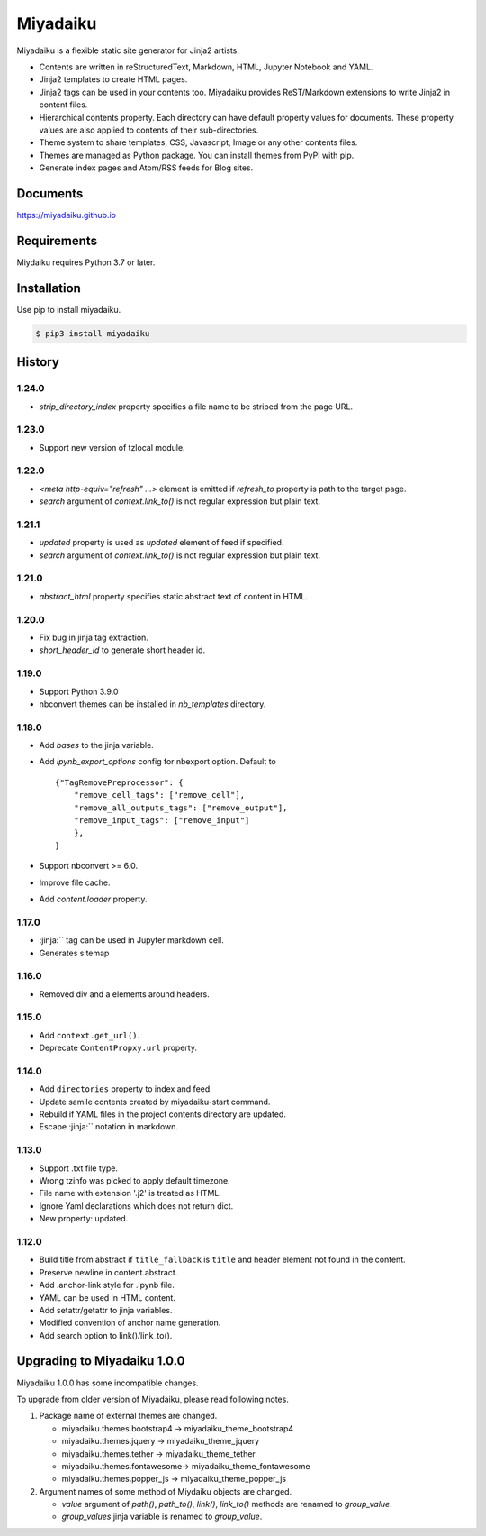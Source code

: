
Miyadaiku
=========================================================================

Miyadaiku is a flexible static site generator for Jinja2 artists.

- Contents are written in reStructuredText, Markdown, HTML, Jupyter Notebook and YAML.

- Jinja2 templates to create HTML pages.

- Jinja2 tags can be used in your contents too. Miyadaiku provides ReST/Markdown extensions to write Jinja2 in content files.

- Hierarchical contents property. Each directory can have default property values for documents. These property values are also applied to contents of their sub-directories.

- Theme system to share templates, CSS, Javascript, Image or any other contents files.

- Themes are managed as Python package. You can install themes from PyPI with pip.

- Generate index pages and Atom/RSS feeds for Blog sites.


Documents
--------------------

https://miyadaiku.github.io

Requirements
------------------

Miydaiku requires Python 3.7 or later.


Installation
-----------------

Use pip to install miyadaiku.

.. code:: console

   $ pip3 install miyadaiku


History
------------------

1.24.0
~~~~~~~~~~~~

- `strip_directory_index` property specifies a file name to be striped from the page URL.

1.23.0
~~~~~~~~~~~~

- Support new version of tzlocal module.


1.22.0
~~~~~~~~~~~~

- `<meta http-equiv="refresh" ...>` element is emitted if `refresh_to` property is path to the target page.
- `search` argument of `context.link_to()` is not regular expression but plain text.

1.21.1
~~~~~~~~~~~~

- `updated` property is used as `updated` element of feed if specified.
- `search` argument of `context.link_to()` is not regular expression but plain text.

1.21.0
~~~~~~~~~~~~

- `abstract_html` property specifies static abstract text of content in HTML.

1.20.0
~~~~~~~~~~~~

- Fix bug in jinja tag extraction.
- `short_header_id` to generate short header id.

1.19.0
~~~~~~~~~~~~

- Support Python 3.9.0

- nbconvert themes can be installed in `nb_templates` directory.

1.18.0
~~~~~~~~~~~~

- Add `bases` to the jinja variable.

- Add `ipynb_export_options` config for nbexport option. Default to
  ::

     {"TagRemovePreprocessor": {
         "remove_cell_tags": ["remove_cell"],
         "remove_all_outputs_tags": ["remove_output"],
         "remove_input_tags": ["remove_input"]
         },
     }

- Support nbconvert >= 6.0.

- Improve file cache.

- Add `content.loader` property.


1.17.0
~~~~~~~~~~~~

- :jinja:``  tag can be used in Jupyter markdown cell.
- Generates sitemap

1.16.0
~~~~~~~~~~~~

- Removed div and a elements around headers.


1.15.0
~~~~~~~~~~~~

- Add ``context.get_url()``.

- Deprecate ``ContentPropxy.url`` property.


1.14.0
~~~~~~~~~~~~

- Add ``directories`` property to index and feed.

- Update samile contents created by miyadaiku-start command.

- Rebuild if YAML files in the project contents directory are updated.

- Escape :jinja:`` notation in markdown.


1.13.0
~~~~~~~~~~~~

- Support .txt file type.

- Wrong tzinfo was picked to apply default timezone.

- File name with extension '.j2' is treated as HTML.

- Ignore Yaml declarations which does not return dict.

- New property: updated.

1.12.0
~~~~~~~~~~~~

- Build title from abstract if ``title_fallback`` is ``title`` and header element not found in the content.

- Preserve newline in content.abstract.

- Add .anchor-link style for .ipynb file.

- YAML can be used in HTML content.

- Add setattr/getattr to jinja variables.

- Modified convention of anchor name generation.

- Add search option to link()/link_to().

Upgrading to Miyadaiku 1.0.0
----------------------------------------

Miyadaiku 1.0.0 has some incompatible changes.

To upgrade from older version of Miyadaiku, please read following notes.

1. Package name of external themes are changed.

   - miyadaiku.themes.bootstrap4 -> miyadaiku_theme_bootstrap4
   - miyadaiku.themes.jquery -> miyadaiku_theme_jquery
   - miyadaiku.themes.tether -> miyadaiku_theme_tether
   - miyadaiku.themes.fontawesome-> miyadaiku_theme_fontawesome
   - miyadaiku.themes.popper_js -> miyadaiku_theme_popper_js

2. Argument names of some method of Miydaiku objects are changed.

   - `value` argument of `path()`, `path_to()`, `link()`, `link_to()` methods are renamed to `group_value`.
   - `group_values` jinja variable is renamed to `group_value`.
